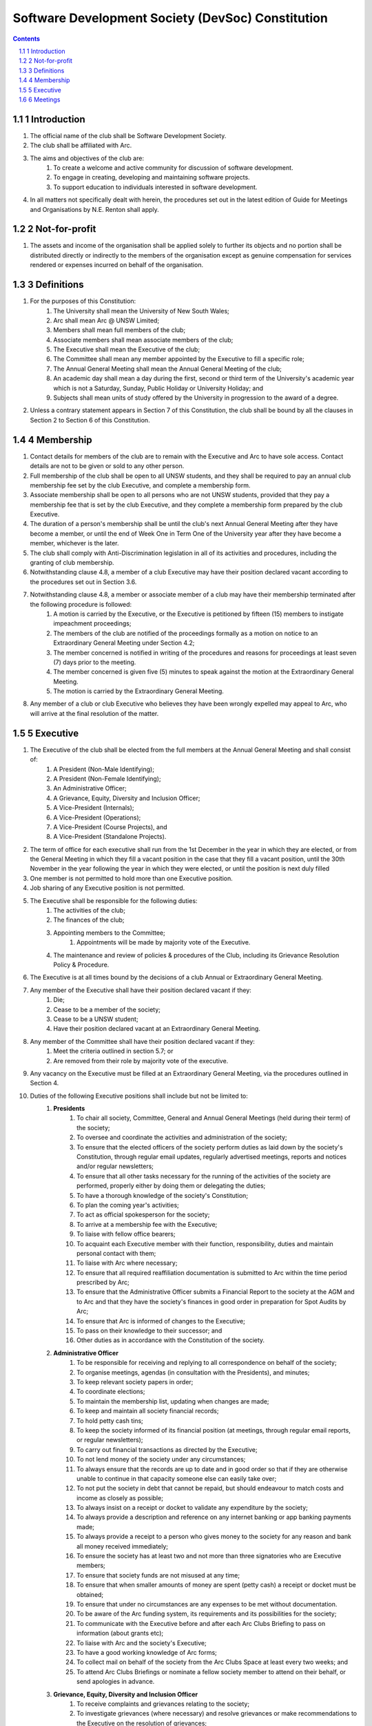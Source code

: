 #########################################################
Software Development Society (DevSoc) Constitution
#########################################################

.. sectnum::

.. Contents::


Introduction
============

.. sectnum::
    :prefix: 1.

#. The official name of the club shall be Software Development Society.
#. The club shall be affiliated with Arc.
#. The aims and objectives of the club are:
    #. To create a welcome and active community for discussion of software development.
    #. To engage in creating, developing and maintaining software projects.
    #. To support education to individuals interested in software development.
#. In all matters not specifically dealt with herein, the procedures set out in the latest edition of Guide for Meetings and Organisations by N.E. Renton shall apply.

Not-for-profit
==============

#. The assets and income of the organisation shall be applied solely to further its objects and no portion shall be distributed directly or indirectly to the members of the organisation except as genuine compensation for services rendered or expenses incurred on behalf of the organisation.

Definitions
===========

#. For the purposes of this Constitution:
    #. The University shall mean the University of New South Wales;
    #. Arc shall mean Arc @ UNSW Limited;
    #. Members shall mean full members of the club;
    #. Associate members shall mean associate members of the club;
    #. The Executive shall mean the Executive of the club;
    #. The Committee shall mean any member appointed by the Executive to fill a specific role;
    #. The Annual General Meeting shall mean the Annual General Meeting of the club;
    #. An academic day shall mean a day during the first, second or third term of the University's academic year which is not a Saturday, Sunday, Public Holiday or University Holiday; and
    #. Subjects shall mean units of study offered by the University in progression to the award of a degree.
#. Unless a contrary statement appears in Section 7 of this Constitution, the club shall be bound by all the clauses in Section 2 to Section 6 of this Constitution.

Membership
==========

#. Contact details for members of the club are to remain with the Executive and Arc to have sole access. Contact details are not to be given or sold to any other person.
#. Full membership of the club shall be open to all UNSW students, and they shall be required to pay an annual club membership fee set by the club Executive, and complete a membership form.
#. Associate membership shall be open to all persons who are not UNSW students, provided that they pay a membership fee that is set by the club Executive, and they complete a membership form prepared by the club Executive.
#. The duration of a person's membership shall be until the club's next Annual General Meeting after they have become a member, or until the end of Week One in Term One of the University year after they have become a member, whichever is the later.
#. The club shall comply with Anti-Discrimination legislation in all of its activities and procedures, including the granting of club membership.
#. Notwithstanding clause 4.8, a member of a club Executive may have their position declared vacant according to the procedures set out in Section 3.6.
#. Notwithstanding clause 4.8, a member or associate member of a club may have their membership terminated after the following procedure is followed:
    #. A motion is carried by the Executive, or the Executive is petitioned by fifteen (15) members to instigate impeachment proceedings;
    #. The members of the club are notified of the proceedings formally as a motion on notice to an Extraordinary General Meeting under Section 4.2;
    #. The member concerned is notified in writing of the procedures and reasons for proceedings at least seven (7) days prior to the meeting.
    #. The member concerned is given five (5) minutes to speak against the motion at the Extraordinary General Meeting.
    #. The motion is carried by the Extraordinary General Meeting.
#. Any member of a club or club Executive who believes they have been wrongly expelled may appeal to Arc, who will arrive at the final resolution of the matter.

Executive
=========

#. The Executive of the club shall be elected from the full members at the Annual General Meeting and shall consist of:
    #. A President (Non-Male Identifying);
    #. A President (Non-Female Identifying);
    #. An Administrative Officer;
    #. A Grievance, Equity, Diversity and Inclusion Officer;
    #. A Vice-President (Internals);
    #. A Vice-President (Operations);
    #. A Vice-President (Course Projects), and
    #. A Vice-President (Standalone Projects).
#. The term of office for each executive shall run from the 1st December in the year in which they are elected, or from the General Meeting in which they fill a vacant position in the case that they fill a vacant position, until the 30th November in the year following the year in which they were elected, or until the position is next duly filled
#. One member is not permitted to hold more than one Executive position.
#. Job sharing of any Executive position is not permitted.
#. The Executive shall be responsible for the following duties:
    #. The activities of the club;
    #. The finances of the club;
    #. Appointing members to the Committee;
        #. Appointments will be made by majority vote of the Executive.
    #. The maintenance and review of policies & procedures of the Club, including its Grievance Resolution Policy & Procedure.
#. The Executive is at all times bound by the decisions of a club Annual or Extraordinary General Meeting.
#. Any member of the Executive shall have their position declared vacant if they:
    #. Die;
    #. Cease to be a member of the society;
    #. Cease to be a UNSW student;
    #. Have their position declared vacant at an Extraordinary General Meeting.
#. Any member of the Committee shall have their position declared vacant if they:
    #. Meet the criteria outlined in section 5.7; or
    #. Are removed from their role by majority vote of the executive.
#. Any vacancy on the Executive must be filled at an Extraordinary General Meeting, via the procedures outlined in Section 4.
#. Duties of the following Executive positions shall include but not be limited to:
    #. **Presidents**
        #. To chair all society, Committee, General and Annual General Meetings (held during their term) of the society;
        #. To oversee and coordinate the activities and administration of the society;
        #. To ensure that the elected officers of the society perform duties as laid down by the society's Constitution, through regular email updates, regularly advertised meetings, reports and notices and/or regular newsletters;
        #. To ensure that all other tasks necessary for the running of the activities of the society are performed, properly either by doing them or delegating the duties;
        #. To have a thorough knowledge of the society's Constitution;
        #. To plan the coming year's activities;
        #. To act as official spokesperson for the society;
        #. To arrive at a membership fee with the Executive;
        #. To liaise with fellow office bearers;
        #. To acquaint each Executive member with their function, responsibility, duties and maintain personal contact with them;
        #. To liaise with Arc where necessary;
        #. To ensure that all required reaffiliation documentation is submitted to Arc within the time period prescribed by Arc;
        #. To ensure that the Administrative Officer submits a Financial Report to the society at the AGM and to Arc and that they have the society's finances in good order in preparation for Spot Audits by Arc;
        #. To ensure that Arc is informed of changes to the Executive;
        #. To pass on their knowledge to their successor; and
        #. Other duties as in accordance with the Constitution of the society.
    #. **Administrative Officer**
        #. To be responsible for receiving and replying to all correspondence on behalf of the society;
        #. To organise meetings, agendas (in consultation with the Presidents), and minutes;
        #. To keep relevant society papers in order;
        #. To coordinate elections;
        #. To maintain the membership list, updating when changes are made;
        #. To keep and maintain all society financial records;
        #. To hold petty cash tins;
        #. To keep the society informed of its financial position (at meetings, through regular email reports, or regular newsletters);
        #. To carry out financial transactions as directed by the Executive;
        #. To not lend money of the society under any circumstances;
        #. To always ensure that the records are up to date and in good order so that if they are otherwise unable to continue in that capacity someone else can easily take over;
        #. To not put the society in debt that cannot be repaid, but should endeavour to match costs and income as closely as possible;
        #. To always insist on a receipt or docket to validate any expenditure by the society;
        #. To always provide a description and reference on any internet banking or app banking payments made;
        #. To always provide a receipt to a person who gives money to the society for any reason and bank all money received immediately;
        #. To ensure the society has at least two and not more than three signatories who are Executive members;
        #. To ensure that society funds are not misused at any time;
        #. To ensure that when smaller amounts of money are spent (petty cash) a receipt or docket must be obtained;
        #. To ensure that under no circumstances are any expenses to be met without documentation.
        #. To be aware of the Arc funding system, its requirements and its possibilities for the society;
        #. To communicate with the Executive before and after each Arc Clubs Briefing to pass on information (about grants etc);
        #. To liaise with Arc and the society's Executive;
        #. To have a good working knowledge of Arc forms;
        #. To collect mail on behalf of the society from the Arc Clubs Space at least every two weeks; and
        #. To attend Arc Clubs Briefings or nominate a fellow society member to attend on their behalf, or send apologies in advance.
    #. **Grievance, Equity, Diversity and Inclusion Officer**
        #. To receive complaints and grievances relating to the society;
        #. To investigate grievances (where necessary) and resolve grievances or make recommendations to the Executive on the resolution of grievances;
        #. To act in a fair, ethical and confidential manner in the performance of their duties, and pass on their responsibilities for specific grievances to other Executives if they cannot act impartially;
        #. To notify those involved of the outcome of the grievance;
        #. Fostering an inclusive culture within the society;
        #. Facilitating and promoting the engagement of non-majority demographics of the society (which may include culturally diverse students, students with disabilities, female-identifying students, gender diverse students and LGBTQIA+ students and indigenous students);
        #. Engaging and representing student members of non-majority demographics of the society;
        #. Ensuring the society takes into consideration needs and requirements of non-majority demographics of the society in its events and activities, such that all of events are as inclusive as possible and appropriate for non-majority demographics (including but not exclusive to minimising the number of events in the year that coincide with cultural holidays);
        #. Ensuring that all society communications can be understood clearly by all students (e.g avoiding the use of slang and idioms);
        #. Being an accessible contact for members, UNSW students and UNSW staff for matters regarding equitable events, activities, conduct and diversity within the society;
        #. Providing guidance to representatives of the society (Executives, committee members, volunteers etc) on appropriate ways to communicate and behave inclusively;
        #. Keeping apprised of any significant issues affecting students from non-majority demographics within the society and report any relevant issues to the society Executive;
        #. Monitoring engagement and membership of students from non-majority demographics within the society and provide regular updates to the Executive;
        #. Other relevant duties as required.
    #. **Vice-President (Internals)**
        #. To supervise the management of DevSoc's technical infrastructure;
        #. To ensure the visual cohesion of the society's technical projects;
        #. To oversee the development of society-internal technical projects;
        #. To pass on the knowledge to their successor;
        #. To assist the Executive on their duties wherever practical; and
        #. Other relevant duties as required.
    #. **Vice-President (Operations)**
        #. To oversee the society's social media presence and branding;
        #. To facilitate culture and team relations within the society;
        #. To encourage the software development culture of UNSW;
        #. To facilitate opportunities for open-source development;
        #. To pass on the knowledge to their successor;
        #. To assist the Executive on their duties wherever practical; and
        #. Other relevant duties as required.
    #. **Vice-President (Course Projects)**
        #. To manage existing project teams and timelines;
        #. To receive feedback from the student community and communicate needs to relevant projects;
        #. To oversee the development of a common platform that assists students with selecting courses;
        #. To pass on the knowledge to their successor;
        #. To assist the Executive on their duties wherever practical; and
        #. Other relevant duties as required.
    #. **Vice-President (Standalone Projects)**
        #. To manage existing project teams and timelines;
        #. To receive feedback from the student community and communicate needs to relevant projects;
        #. To oversee the development of software projects that cater to the varying needs of the student body;
        #. To pass on the knowledge to their successor;
        #. To assist the Executive on their duties wherever practical; and
        #. Other relevant duties as required.

Meetings
========

.. hidden::
    Annual General Meetings
    -----------------------
